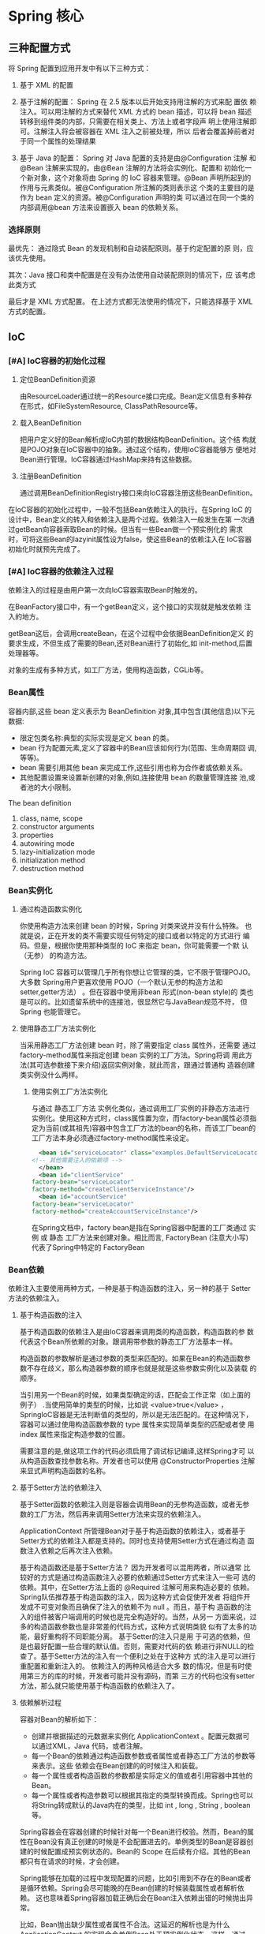 * Spring 核心 
** 三种配置方式
   将 Spring 配置到应用开发中有以下三种方式：

   1. 基于 XML 的配置

   2. 基于注解的配置： Spring 在 2.5 版本以后开始支持用注解的方式来配
      置依 赖注入。可以用注解的方式来替代 XML 方式的 bean 描述，可以将
      bean 描述转移到组件类的内部，只需要在相关类上、方法上或者字段声
      明上使用注解即可。注解注入将会被容器在 XML 注入之前被处理，所以
      后者会覆盖掉前者对于同一个属性的处理结果

   3. 基于 Java 的配置： Spring 对 Java 配置的支持是由@Configuration
      注解 和@Bean 注解来实现的。由@Bean 注解的方法将会实例化、配置和
      初始化一个新对象，这个对象将由 Spring 的 IoC 容器来管理。@Bean
      声明所起到的作用与元素类似。被@Configuration 所注解的类则表示这
      个类的主要目的是作为 bean 定义的资源。被@Configuration 声明的类
      可以通过在同一个类的内部调用@bean 方法来设置嵌入 bean 的依赖关系。

*** 选择原则
    最优先： 通过隐式 Bean 的发现机制和自动装配原则。基于约定配置的原
    则，应该优先使用。

    其次：Java 接口和类中配置是在没有办法使用自动装配原则的情况下，应
    该考虑此类方式

    最后才是 XML 方式配置。 在上述方式都无法使用的情况下，只能选择基于
    XML 方式的配置。

** IoC
*** [#A] IoC容器的初始化过程
    1. 定位BeanDefinition资源

       由ResourceLoader通过统一的Resource接口完成。Bean定义信息有多种存
       在形式，如FileSystemResource, ClassPathResource等。
      
    2. 载入BeanDefinition

       把用户定义好的Bean解析成IoC内部的数据结构BeanDefinition。这个结
       构就是POJO对象在IoC容器中的抽象。通过这个结构，使用IoC容器能够方
       便地对Bean进行管理。IoC容器通过HashMap来持有这些数据。
      
    3. 注册BeanDefinition

       通过调用BeanDefinitionRegistry接口来向IoC容器注册这些BeanDefinition。

      
    在IoC容器的初始化过程中，一般不包括Bean依赖注入的执行。在Spring IoC
    的设计中，Bean定义的转入和依赖注入是两个过程。依赖注入一般发生在第
    一次通过getBean向容器索取Bean的时候。但当有一些Bean做一个预实例化的
    需求时，可将这些Bean的lazyinit属性设为false，使这些Bean的依赖注入在
    IoC容器初始化时就预先完成了。
*** [#A] IoC容器的依赖注入过程
    依赖注入的过程是由用户第一次向IoC容器索取Bean时触发的。

    在BeanFactory接口中，有一个getBean定义，这个接口的实现就是触发依赖
    注入的地方。

    getBean这后，会调用createBean，在这个过程中会依据BeanDefinition定义
    的要求生成，不但生成了需要的Bean,还对Bean进行了初始化,如
    init-method,后置处理器等。

    对象的生成有多种方式，如工厂方法，使用构造函数，CGLib等。

*** Bean属性
    容器内部,这些 bean 定义表示为 BeanDefinition 对象,其中包含(其他信息)以下元数据:
    - 限定包类名称:典型的实际实现是定义 bean 的类。
    - bean 行为配置元素,定义了容器中的Bean应该如何行为(范围、生命周期回
      调,等等)。
    - bean 需要引用其他 bean 来完成工作,这些引用也称为合作者或依赖关系。
    - 其他配置设置来设置新创建的对象,例如,连接使用 bean 的数量管理连接
      池,或者池的大小限制。

    The bean definition
    1. class, name, scope
    2. constructor arguments
    3. properties
    4. autowiring mode
    5. lazy-initialization mode
    6. initialization method
    7. destruction method
*** Bean实例化
**** 通过构造函数实例化
     你使用构造方法来创建 bean 的时候，Spring 对类来说并没有什么特殊。
     也就是说，正在开发的类不需要实现任何特定的接口或者以特定的方式进行
     编码。但是，根据你使用那种类型的 IoC 来指定 bean，你可能需要一个默
     认（无参） 的构造方法。

     Spring IoC 容器可以管理几乎所有你想让它管理的类，它不限于管理POJO。
     大多数 Spring用户更喜欢使用 POJO（一个默认无参的构造方法和
     setter,getter方法） 。但在容器中使用非bean 形式(non-bean style)的
     类也是可以的。比如遗留系统中的连接池，很显然它与JavaBean规范不符，
     但 Spring 也能管理它。

**** 使用静态工厂方法实例化
     当采用静态工厂方法创建 bean 时，除了需要指定 class 属性外，还需要
     通过 factory-method属性来指定创建 bean 实例的工厂方法。Spring将调
     用此方法(其可选参数接下来介绍)返回实例对象，就此而言，跟通过普通构
     造器创建类实例没什么两样。

***** 使用实例工厂方法实例化
      与通过 静态工厂方法 实例化类似，通过调用工厂实例的非静态方法进行
      实例化。使用这种方式时，class属性置为空，而factory-bean属性必须指
      定为当前(或其祖先)容器中包含工厂方法的bean的名称，而该工厂bean的
      工厂方法本身必须通过factory-method属性来设定。
      #+begin_src xml
      <bean id="serviceLocator" class="examples.DefaultServiceLocator">
	<!-- 其他需要注入的依赖项 -->
      </bean>
      <bean id="clientService"
	factory-bean="serviceLocator"
	factory-method="createClientServiceInstance"/>
      <bean id="accountService"
	factory-bean="serviceLocator"
	factory-method="createAccountServiceInstance"/>
      #+end_src

      在Spring文档中，factory bean是指在Spring容器中配置的工厂类通过 实
      例 或 静态 工厂方法来创建对象。相比而言, FactoryBean (注意大小写)
      代表了Spring中特定的 FactoryBean
     
*** Bean依赖
    依赖注入主要使用两种方式，一种是基于构造函数的注入，另一种的基于
    Setter方法的依赖注入。
   
**** 基于构造函数的注入
     基于构造函数的依赖注入是由IoC容器来调用类的构造函数，构造函数的参
     数代表这个Bean所依赖的对象。跟调用带参数的静态工厂方法基本一样。

     构造函数的参数解析是通过参数的类型来匹配的。如果在Bean的构造函数参
     数不存在歧义，那么构造器参数的顺序也就是就是这些参数实例化以及装载
     的顺序。

     当引用另一个Bean的时候，如果类型确定的话，匹配会工作正常（如上面的
     例子） .当使用简单的类型的时候，比如说 <value>true</value> ，
     SpringIoC容器是无法判断值的类型的，所以是无法匹配的。在这种情况下，
     容器可以通过使用构造函数参数的 type 属性来实现简单类型的匹配或者使
     用 index 属性来指定构造参数的位置。

     需要注意的是,做这项工作的代码必须启用了调试标记编译,这样Spring才可
     以从构造函数查找参数名称。开发者也可以使用 @ConstructorProperties
     注解来显式声明构造函数的名称。

**** 基于Setter方法的依赖注入
     基于Setter函数的依赖注入则是容器会调用Bean的无参构造函数，或者无参
     数的工厂方法，然后再来调用Setter方法来实现的依赖注入。

     ApplicationContext 所管理Bean对于基于构造函数的依赖注入，或者基于
     Setter方式的依赖注入都是支持的。同时也支持使用Setter方式在通过构造
     函数注入依赖之后再次注入依赖。

     基于构造函数还是基于Setter方法？ 因为开发者可以混用两者，所以通常
     比较好的方式是通过构造函数注入必要的依赖通过Setter方式来注入一些可
     选的依赖。其中，在Setter方法上面的 @Required 注解可用来构造必要的
     依赖。 Spring队伍推荐基于构造函数的注入，因为这种方式会促使开发者
     将组件开发成不可变对象而且确保了注入的依赖不为 null 。而且，基于构
     造函数的注入的组件被客户端调用的时候也是完全构造好的。当然，从另一
     方面来说，过多的构造函数参数也是非常差的代码方式，这种方式说明类貌
     似有了太多的功能，最好重构将不同职能分离。 基于Setter的注入只是用
     于可选的依赖，但是也最好配置一些合理的默认值。否则，需要对代码的依
     赖进行非NULL的检查了。基于Setter方法的注入有一个便利之处在于这种方
     式的注入是可以进行重配置和重新注入的。 依赖注入的两种风格适合大多
     数的情况，但是有时使用第三方的库的时候，开发者可能并没有源码，而第
     三方的代码也没有setter方法，那么就只能使用基于构造函数的依赖注入了。

**** 依赖解析过程
     容器对Bean的解析如下：
     - 创建并根据描述的元数据来实例化 ApplicationContext 。配置元数据可
       以通过XML，Java 代码，或者注解。
     - 每一个Bean的依赖通过构造函数参数或者属性或者静态工厂方法的参数等
       来表示。这些 依赖会在Bean创建的的时候注入和装载。
     - 每一个属性或者构造函数的参数都是实际定义的值或者引用容器中其他的Bean。
     - 每一个属性或者构造参数可以根据其指定的类型转换而成。Spring也可以
       将String转成默认的Java内在的类型，比如 int , long , String ,
       boolean 等。

     Spring容器会在容器创建的时候针对每一个Bean进行校验。然而，Bean的属
     性在Bean没有真正创建的时候是不会配置进去的。单例类型的Bean是容器创
     建的时候配置成预实例状态的。Bean的 Scope 在后续有介绍。其他的Bean
     都只有在请求的时候，才会创建。

     Spring能够在加载的过程中发现配置的问题，比如引用到不存在的Bean或者
     是循环依赖。Spring会尽可能晚的在Bean创建的时候装载属性或者解析依赖。
     这也意味着Spring容器加载正确后会在Bean注入依赖出错的时候抛出异常。

     比如，Bean抛出缺少属性或者属性不合法。这延迟的解析也是为什么
     ApplicationContext 的实现会令单例Bean处于预实例化状态。这样，通过
     ApplicationContext 的创建，可以在真正使用Bean之前消耗一些内存代价
     发现配置的问题。

     开发者也可以覆盖默认的行为让单例Bean延迟加载，而不是处于预实例化状
     态。 如果不存在循环依赖的话，Bean所引用的依赖会优先完全构造依赖的。
     举例来说，如果Bean A依赖于Bean B，那么Spring IoC容器会先配置Bean B，
     然后调用Bean A的Setter方法来构造Bean A。换言之，Bean先会实例化，然
     后注入依赖，然后才是相关的生命周期方法的调用。

**** 内部Bean
     内部Bean的定义是不需要指定id或者名字的。如果指定了，容器也不会用之
     作为分别Bean的区分标识。容器同时也会无视内部Bean的 scope 标签：内
     部Bean 总是 匿名的，而且 总是 随着外部的Bean同时创建的。开发者是无
     法将内部的Bean注入到外部Bean以外的其他Bean的。
    
**** Collections
     在 <list/> , <set/> , <map/> 和 <props/> 元素中，开发者可以配置
     Java集合类型 List , Set , Map 以及 Properties 的属性和参数。

     集合合并 Spring的容器也支持来合并集合。开发者是不能够合并不同类型
 的集合的（比如 Map 和 List 合并） ，如果开发者这么做，会抛出异常。

**** Null and empty string values
     Spring将会将属性的空参数，直接当成空字符串来处理。

**** depends-on
     如果一个Bean是另一个Bean的依赖的话，通常来说这个Bean也就是另一个
     Bean的属性之一。多数情况下，开发者可以在配置XML元数据的时候使用
     <ref/> 标签。然而，有时Bean之间的依赖关系不是直接关联的。

**** Lazy-initialized beans
     默认情况下， ApplicationContext 会在实例化的过程中创建和配置所有的
     单例Bean。总的来说，这个预初始化是很不错的。因为这样能及时发现环境
     上的一些配置错误，而不是系统运行了很久之后才发现。

**** Autowiring collaborators
     Spring容器可以根据Bean之间的依赖关系自动装配。开发者可以令Spring通
     过 ApplicationContext 来来自动解析这些关联。自动的装载有很多的优点：
     1. 自动装载能够明显的减少指定的属性或者是构造参数。
     2. 自动装载可以扩展开发者的对象。比如说，如果开发者需要加一个依赖，
	依赖就能够不需要开发者特别关心更改配置就能够自动满足。这样，自
	动装载在开发过程中是极度高效的，不用明确的选择装载的依赖会使系
	统更加的稳定。

     自动装载有如下四种方式，开发者可以指定每个Bean的装载方式，这样Bean
     就知道如何加载自己的依赖。
     1. no(默认): 不装载。Bean的引用必须通过 ref 元素来指定。对于比较大
	项目的部署，不建议修改默认的配置，因为特指会加剧控制。在某种程
	度上来说，默认的形式也说明了系统的结构。
     2. byName: 通过名字来装配。Spring会查找所有的Bean直到名字和属性相
	同的一个Bean来进行装载。比如说，如果Bean配置为根据名字来自动装
	配，它包含了一个属性名字为 master (也就是包含一个 setMaster(..)
	方法)，Spring就会查找名字为 master 的Bean，然后用之装载。
     3. byType: 如果需要自动装配的属性的类型在容器之中存在的话，就会自
	动装配。如果容器之中存在不止一个类型匹配的话，就会抛出一个重大
	的异常，说明开发者最好不要使用byType来自动装配那个Bean。如果没
	有匹配的Bean存在的话，不会抛出异常，只是属性不会配置。
     4. 构造函数: 类似于byType的注入，但是应用的构造函数的参数。如果没
	有一个Bean的类型和构造函数参数的类型一致，那么仍然会抛出一个重
	大的异常。

     通过 byType 或者 构造函数 的自动装配方式，开发者可以装载数组和强类
     型集合。在如此的例子之中，所有容器之中的匹配指定类型的Bean会自动装
     配到Bean上来完成依赖注入。
    
**** Limitations and disadvantages of autowiring
     自动装载如果在整个的项目的开发过程中使用，会工作的很好。但是如果不
     是全局使用，而只是用之来自动装配几个Bean的话，会很容易迷惑开发者。
    
     下面是一些自动装配的劣势和限制：
     - 精确的 property 以及 constructor-arg 参数配置，会覆盖掉自动装配
       的配置。开发不能够自动装配所谓的简单属性，比如 Primitive 类型或
       者字符串。
     - 自动装配并有精确装配准确。尽管如上面的表所描述，Spring会尽量小心
       来避免不必要的错误装配，但是Spring管理的对象关系仍然不如文档描述
       的那么精确。
     - 装配的信息对开发者可见性不好，因为这一切都由Spring容器管理。
     - 容器中的可能会存在很多的Bean匹配Setter方法或者构造参数。比如说数
       组，集合或者Map等。然而依赖却希望仅仅一个匹配的值，含糊的信息是
       无法解析的。如果没有独一无二的Bean，那么就会抛出异常。

**** Excluding a bean from autowiring
     在每个Bean的基础之上，开发者可以阻止Bean来自动装配。

**** 方法注入
     在大多数的应用场景下，大多数的Bean都是单例的。当这个单例的Bean需要
     和另一个单例的或者非单例的Bean联合使用的时候，开发者只需要配置依赖
     的Bean为这个Bean的属性即可。但是有时会因为不同的Bean生命周期的不同
     而产生问题。假设单例的Bean A在每个方法调用中使用了非单例的Bean B。
     容器只会创建Bean A一次，而只有一个机会来配置属性。那么容器就无法给
     Bean A每次都提供一个新的Bean B的实例。

     Spring提 供了一个稍微高级的点特性方法注入的方式，可以用来处理这种
     问题。

**** Lookup method inject
     查找方法注入就是容器一种覆盖容器管理Bean的方法，来返回查找的另一个
     容器中的Bean的能力。查找方法通常就包含前面场景提到的Bean。Spring框
     架通过使用CGLIB库生成的字节码来动态生成子类来覆盖父类的方法实现方
     法注入。
     - 为了让这个动态的子类方案正常，那么Spring容器所需要继承的这个Bean
       不能 是 final 的，而覆盖的方法也不能是 final 的。
     - 针对这个类的单元测试因为存在抽象方法，所以必须实现子类来测试
     - 组件扫描的所需的具体方法也需要具体类。
     - 一个关键的限制在于查找方法与工厂方法是不能协同工作的，尤其是不能
       和配置类 之中的 @Bean 的方法，因为容器不在负责创建实例，而是创建
       一个运行时的子类。
     - 最后，被注入的到方法的对象不能被序列化。

     如果方法为抽象，那么动态生成的子类会实现这个方法。否则，动态生成的
     子类会覆盖类中的定义的原方法。

**** Arbitrary method replacement
     从前面的描述中，我们知道查找方法是有能力来覆盖任何由容器管理的Bean
     的方法的。开发者最好跳过这一部分，除非一定需要使用这个功能。

     通过配置基于XML的配置元数据，开发者可以使用 replaced-method 元素来
     替换一个存在的方法的实现。
    
*** Bean作用域
    Spring框架支持5种作用域，有三种作用域是当开发者使用基于web的
    ApplicationContext 的时候才生效的。

    1. 单例：（默认） 每一个Spring IoC容器都拥有唯一的一个实例对象
      
       当开发者定义一个Bean的作用域为单例时，Spring IoC容器只会根据Bean
       定义来创建该Bean的唯一实例。这些唯一的实例会缓存到容器中，后续针
       对单例Bean的请求和引用，都会从这个缓存中拿到这个唯一的实例。

       Spring的单例作用域，是基于每个容器，每个Bean只有一个实例。

    2. 原型：一个Bean定义可以创建任意多个实例对象。

       每次请求Bean实例的时候，返回的都是新实例的Bean对象。

       基于线程安全性的考虑，如果使用有状态的Bean对象用原型作用域，而无
       状态的 Bean对象用单例作用域。

       与其他的作用域相比，Spring是不会完全管理原型Bean的生命周期的：
       Spring容器只会初始化，配置以及装载这些Bean，传递给Client。但是之
       后就不会再去管原型Bean之后的动作了。 也就是说，初始化生命周期回
       调方法在所有作用域的Bean是都会调用的，但是销毁生命周期回调方法在
       原型Bean是不会调用的。所以，客户端代码必须注意清理原型Bean以及释
       放原型Bean所持有的一些资源。 可以通过使用自定义的 bean
       post-processor 来让Spring释放掉原型Bean所持有的资源。

       在某些方面来说，Spring容器的角色就是取代了Java的 new 操作符，所
       有的生命周期的控制需要由客户端来处理。

    3. 请求：一个HTTP请求会产生一个Bean对象，也就是说，每一个HTTP请求都
       有自己的Bean实例。只在基于web的Spring ApplicationContext 中可用。

    4. 会话：限定一个Bean的作用域为HTTP session 的生命周期。同样，只有
       基于web的Spring ApplicationContext 才能使用

    5. 全局会话：限定一个Bean的作用域为全局HTTP Session 的生命周期。通
       常用于门户网站场景，同样，只有基于web的Spring ApplicationContext
       可用。

    6. 应用：限定一个Bean的作用域为 ServletContext 的生命周期。同样，只
       有基于web的Spring ApplicationContext 可用。

       在一些程度上来说和Spring的单例作用域是极为相似的，但是也有如下不
       同之处：
       1. application 作用域是每个 ServletContext 中包含一个，而不是每
          个Spring ApplicationContext 之中包含一个（某些应用中可能包含
          不止一个 ApplicationContext ） 。
       2. application 作用域仅仅作为 ServletContext 的属性可见，单例
          Bean是 ApplicationContext 可见
*** Bean生命周期回调
    发者通过实现Spring的 InitializeingBean 和 DisposableBean 接口，就可
    以让容器来管理Bean的生命周期。容器会在调用 afterPropertiesSet() 之
    后和 destroy() 之前会允许Bean在初始化和销毁Bean的时候执行一些操作。

    @PostConstruct 和 @PreDestroy 注解就是现代Spring应用生命周期回调的
    最佳实践。使用这些注解意味着Bean不会再耦合在Spring特定的接口上。也
    可以考虑使用 initmethod 和 destroy-method的 定义来解耦Spring接口。

    内部来说，Spring框架使用 BeanPostProcessor 的实现来处理接口的回调，
    BeanPostProcessor 能够找到并调用合适的方法。如果开发者需要定制一些
    Spring并不直接提供的生命周期行为，开发者可以考虑自行实现一个
    BeanPostProcessor 。

    除了初始化和销毁回调，Spring管理的对象也实现了 Lifecycle 接口来让管
    理的对象在容器的生命周期内启动和关闭。

    Spring容器会做出如下保证，Bean会在装载了所有的依赖以后，立刻就开始
    执行初始化回调。这样的话，初始化回调只会在直接的Bean引用装载好后调
    用，而AOP拦截器还没有应用到Bean上。首先目标Bean会完全初始化好，然后，
    AOP代理以及其拦截链才能应用。如果目标Bean以及代理是分开定义的，那么
    开发者的代码甚至可以跳过AOP而直接和引用的Bean交互。因此，在初始化方
    法中应用拦截器会前后矛盾，因为这样做耦合了目标Bean的生命周期和代理/
    拦截器，还会因为同Bean直接交互而产生奇怪的现象。

    在Spring 2.5之后，开发者有三种选择来控制Bean的生命周期行为：
    - InitializingBean 和 DisposableBean 回调接口
    - 自定义的 init() 以及 destroy 方法
    - 使用 @PostConstruct 以及 @PreDestroy 注解
     
    如果Bean配置了多个生命周期机制，而且每个机制配置了不同的方法名字，
    那么每个配置的方法会按照后面描述的顺序来执行。然而，如果配置了相同
    的名字，比如说初始化回调为 init() ，在不止一个生命周期机制配置为这
    个方法的情况下，这个方法只会执行一次。

    如果一个Bean配置了多个生命周期机制，并且含有不同的方法名，执行的顺
    序如下：
    - 包含 @PostConstruct 注解的方法
    - 在 InitializingBean 接口中的 afterPropertiesSet() 方法
    - 自定义的 init() 方法

    销毁方法的执行顺序和初始化的执行顺序相同：
    - 包含 @PreDestroy 注解的方法
    - 在 DisposableBean 接口中的 destroy() 方法
    - 自定义的 destroy() 方法
**** Startup and shutdown callbacks
*** Classpath scanning and managed components
**** @Component and further stereotype annotations
     在 Spring 2.0 版之后， @Repository 注解是任意满足它的角色或典型库
     （比如熟知的数据访问对象，DAO） 的类的标记。这个标记的有多种用途，
     其中之一就是在 Section 19.2.2, “Exception translation” 中描述的
     异常自动转化。

     Spring 2.5 引入了更多的典型注解 ： @Component ， @Service 和
     @Controller 。 @Component是对受 Spring 管理组件的通用注解。
     @Repository ， @Service 和 @Controller是 @Component 的特殊用途，比
     如，分别对应了持久层，服务层和表现层。因此，你可以使用 @Component
     注解你的组件类，但是如果使用 @Repository ， @Service 或
     @Controller 注解来替代的话，那么你的类更合适由工具来处理或与切面进
     行关联。比如，这些老套的注解使得理想化的目标称为切入点。而且
     @Repository ， @Service 和 @Controller 也可以在将来Spring
     Framework 的发布中携带更多的语义。因此，如果对于服务层，你在
     @Component或 @Service 中间选择的话，那么 @Service 无疑是更好的选择。
     相似地，正如上面提到的，在持久层中， @Repository 已经支持作为自动
     异常转化的标记。
**** Meta-annotations
     Spring提供了很多元注解。元注解简单的说就是能被应用到另一个注解上的
     注解。
    
     元注解也可以被组合使用用于创建组合注解。例如Spring MVC的
     @RestController 注解就是 @Controller 和 @ResponseBody 。

     另外，组合注解可能从元注解中任意重新声明属性来允许用户自定义。这个
     会特别有用当你只想暴露一个源注解的子集。

**** Automatically detecting classes and registering bean definitions
     Spring可以自动检测固有的类并在 ApplicationContext 中注册 对应的
     BeanDefinition 。

     要自动检测这些类并注册对应的 bean，你需要添加 @ComponentScan 到你
     的 @Configuration 类上，其中的 base-package 元素是这两个类的公共父
     类包。（你可以任意选择使用逗号/分号/空格分隔的列表来将每个类引入到
     父包。）

     此外，当你使用 component-scan 时，
     AutowiredAnnotationBeanPostProcessor 和
     CommonAnnotationBeanPostProcessor 二者是隐式包含着的。这就意味着两
     个组件被自动检测之后就装配在一起了-而不需要在 XML 中提供其它任何
     bean 的配置元数据。

     你 可 以 将 annotation-config 属 性 置 为 false 来 关闭
     AutowiredAnnotationBeanPostProcessor 和
     CommonAnnotationBeanPostProcessor 注册。

**** Using filters to customize scanning
     默认情况下，使用 @Component ， @Repository ， @Service ，
     @Controller 注解或使用了进行自定义的 @Component 注解的类本身仅仅检
     测候选组件。你可以修改并扩展这种行为，仅仅应用自定义的过滤器就可以
     了。在 @ComponentScan 注解中添加 include-filter 或 excludefilter
     参数就可以了（或者作为component-scan元素的include-filter 或
     exclude-filter 子元素） 。每个过滤器元素需要 type 和 expression 属
     性。下面的表格描述了过滤选项。

**** Defining bean metadata within components
     Spring 组件可以为容器提供 bean 定义的元数据。你可以在
     @Configuration 注解的类中使用 @Bean 注解来达成这一目的。

     同时，它也提供了 bean 的定义并且由工厂方法来指向 publicInstance()
     方法。 @Bean 注解定义了工厂 方法和其它bean 定义的属性，比如通过
     @Qualifier 注解表示的限定符。其它方法级的注解可以使用的是 @Scope
     ， @Lazy 和自定义限定符注解。

     对于 @Value 注解，当解析表达式文本时，表达式解析器会预先配置来查看
     bean 的名称。Spring组件中的 @Bean 方法会被不同方式处理，而不会像
     Spring的 @Configuration 类中的同仁那样。不同的是 @Component 类没有
     使用 CGLIB 来加强并拦截字段和方法的调用。CGLIB代理是调用
     @Configuration 类中的 @Bean 方法或字段来创建 bean 元数据引用协作对
     象的手段。方法没有使用通常的 Java 语义来调用。相比之下，调用普通的
     @Component 类中的 @Bean 方法或字段有标准的 Java 语义，没有特殊的
     CGLIB处理或其他的限制应用。

     你可能声明 @Bean 为 static ，允许包含它们的配置类没有创建为实例时
     进行调用。这使得定义后置处理器特别有意义，例如，
     BeanFactoryPostProcessor 或BeanPostProcessor ，由于这样的bean将在
     容器生命周期早期初始化，因此应该避免在该点触发配置的其他部分。

     注意，调用静态的 @Bean 方法将不会被容器拦截，即使是在
     @Configuration 类里（看上面） 。这是由于技术上的局限性：CGLIB 的子
     类仅仅可以重载非静态的方法。因此，直接调用另一个 @Bean 方法将会有
     标准的Java语义，从而直接从工厂方法返回一个独立的实例。

     在spring容器中， @Bean 方法的Java语言可视性并没有直接对bean的定义
     产生影响。你可以自由地声明你自己的工厂方法填充到非 @Configuration
     类中，也可以是静态方法。当然，在 @Configuration 类中合格的 @Bean
     方法应该是可重写的，也就是说，你不应该声明为 private 或 final 类型。
     最后， @Bean 也可以用在给定组件或配置类的基类上，以及Java 8的默认
     方法声明的被组件或配置类实现的接口。这使得更灵活地组成复杂的配置结
     构，甚至在Spring 4.2，多重继承可以通过java 8的默认方法实现。

**** Naming autodetected components
**** Providing a scope for autodetected comp
     @Scope("prototype")
**** Providing qualifier metadata with annotations
     @Qualifier
*** Using JSR 330 Standard Annotations
    从 Spring 3.0 开始，Spring 提供了对 JSR-330 标准注解（依赖注入）
    的支持。这些注解可以和 Spring 注解以相同方式被扫描到。
**** Dependency Injection with @Inject and @Named
     取代 @Autowired。
**** @Named: a standard equivalent to the @Component annotation
     取代 @Component。
**** Limitations of the standard approach
*** Java-based container configuration
**** Basic concepts: @Bean and @Configuration
     Spring 中新的 Java 配置支持的核心就是 @Configuration 注解的类和
     @Bean 注解的方法。@Bean 注解用来指定一个方法实例，配置和初始化一个
     新对象交给Spring IOC容器管理。对于那些熟悉Spring <beans> XML配置的
     人来说， @Bean 注解和 <bean> 元素扮演相同的角色。你可以使用在
     @Component 类中使用 @Bean 注解方法，但更常用的，是在
     @Configuration 类中使用。

     @Configuration 注解的类表示它的主要目的是作为bean定义的来源。另外，
     @Configuration 类允许内部bean依赖通过简单地调用同一类内的其他
     @Bean 方法进行定义。
**** Using the @Bean annotation
     @Bean 是一个方法级的注解，与XML的 <bean/> 元素功能相同。该注解支持
     一些 <bean/> 上的属性，如: init-method , destroy-method ,
     autowiring 和 name 。 你可以在 @Configuration 或 @Component 类里使
     用 @Bean 注解。

**** Using the @Configuration annotation
     @Configuration 是一个类级别的注解，用于表明此对象是一个bean定义的
     资源。 @Configuration 类通过public的 @Bean 注解的方法来声明beans。
     调用 @Configuration 类的 @Bean 方法也可以被用于定义inter-bean依赖。

**** Composing Java-based configurations
     使用 @Import 注解。@Import 注解允许从其它配置类中加载 @Bean 的配置。
*** 环境抽象 
    Environment是一个集成到容器之中的特殊抽象，它针对应用的环境建立了两
    个关键的概念：profile和properties.

    profile是命名好的，其中包含了多个Bean的定义的一个逻辑集合，只有当指
    定的profile被激活的时候，其中的Bean才会激活。无论是通过XML定义的还
    是通过注解解析的Bean都可以配置到profile之中。而Environment对象的角
    色就是跟profile相关联，然后决定来激活哪一个profile，还有哪一个
    profile为默认的profile。

    properties在几乎所有的应用当中都有着重要的作用，当然也可能存在多个
    数据源：property文件，JVM系统property，系统环境变量，JNDI，servlet
    上下文参数，ad-hoc属性对象，Map等。Environment对象和property相关联，
    然后来给开发者一个方便的服务接口来配置这些数据源，并正确解析。

    在容器之中，Bean定义profile是一种允许不同环境注册不同bean的机制。环
    境的概念就意味着不同的Bean对应不同的开发者，而且这个特性在以下场景
    使用十分便利：
    1. 解决一些内存中的数据源的问题，可以在不同环境访问不同的数据源，开发环境，QA测试环境，生产环境等。
    2. 仅仅在开发环境来使用一些监视服务
    3. 在不同的环境，使用不同的bean实现

**** 定义
     @Profile:可用于类，方法，元注解
     XML: <beans profile="dev"></beans>

**** 激活
     1. Environment API: new
	AnnotationConfigApplicationContext().getEnvironment().setActiveProfiles("dev");
     2. application.properties: spring.profile.active

     可在同一时间激活多个Profile。

**** @PropertySource注解
     @PropertySource注解提供了一种方便的机制来将PropertySource增加到
     Spring的Environment之中。 给定一个文件app.properties包含了
     key-value对testbean.name=myTestBean。
     #+begin_src java
     @Configuration
     @PropertySource("classpath:/com/myco/app.properties")
     public class AppConfig {
       @Autowired
       Environment env;

       @Bean
       public TestBean testBean() {
         TestBean testBean = new TestBean();
         testBean.setName(env.getProperty("testbean.name"));
         return testBean;
       }
     }
     #+end_src
** AOP
   实现 AOP 的技术，主要分为两大类：

   1. 采用动态代理技术，利用截取消息的方式，对该消息进行装饰，以取代原
      有对象行为的执行；
      
   2. 是采用静态织入的方式，引入特定的语法创建“方面”，从而使得编译器
      可以在编译期间织入有关“方面”的代码。

      Spring AOP 的实现原理其实很简单：AOP 框架负责动态地生成 AOP 代理类，
      这个代理类的方法则由 Advice 和回调目标对象的方法所组成,并将该对象可
      作为目标对象使用。AOP 代理包含了目标对象的全部方法，但 AOP 代理中的
      方法与目标对象的方法存在差异，AOP 方法在特定切入点添加了增强处理，
      并回调了目标对象的方法。

      Spring AOP 使用动态代理技术在运行期织入增强代码。使用两种代理机制：
      1. 基于 JDK 的动态代理（JDK 本身只提供接口的代理）；
      2. 基于 CGlib 的动态代理。

      JDK 的动态代理主要涉及 java.lang.reflect 包中的两个类：Proxy 和
      InvocationHandler。其中 InvocationHandler 只是一个接口，可以通过实
      现该接口定义横切逻辑，并通过反射机制调用目标类的代码，动态的将横切
      逻辑与业务逻辑织在一起。而 Proxy 利用 InvocationHandler 动态创建一
      个符合某一接口的实例，生成目标类的代理对象。 其代理对象必须是某个接
      口的实现,它是通过在运行期间创建一个接口的实现类来完成对目标对象的代
      理.只能实现接口的类生成代理,而不能针对类

      CGLib 采用底层的字节码技术，为一个类创建子类，并在子类中采用方法拦
      截的技术拦截所有父类的调用方法，并顺势织入横切逻辑.它运行期间生成的
      代理对象是目标类的扩展子类.所以无法通知 final 的方法,因为它们不能被
      覆写.是针对类实现代理,主要是为指定的类生成一个子类,覆盖其中方法.

      在 spring 中默认情况下使用 JDK 动态代理实现 AOP,如果
      proxy-target-class 设置为 true 或者使用了优化策略那么会使用 CGLIB
      来创建动态代理.Spring 　 AOP 在这两种方式的实现上基本一样．以 JDK
      代理为例，会使用 JdkDynamicAopProxy 来创建代理，在 invoke()方法首先
      需要织入到当前类的增强器封装到拦截器链中，然后递归的调用这些拦截器
      完成功能的织入．最终返回代理对象

* Spring 组件
** Spring MVC与Web环境
   Spring MVC是一个基于MVC架构的用来简化web应用程序开发的应用开发框架，
   它是Spring的一个模块,无需中间整合层来整合 ，它和Struts2一样都属于表
   现层的框架。在web模型中，MVC是一种很流行的框架，通过把Model，View，
   Controller分离，把较为复杂的web应用分成逻辑清晰的几部分，简化开发，
   减少出错，方便组内开发人员之间的配合。

*** Spring MVC 九大组件
    SpringMVC中的Servlet一共有三个层次，分别是HttpServletBean、
    FrameworkServlet和 DispatcherServlet。

    HttpServletBean直接继承自java的HttpServlet，其作用是将Servlet中配
    置的参数设置到相应的属性；FrameworkServlet初始化了
    WebApplicationContext，DispatcherServlet初始化了自身的9个组件。
    
    在学习9个组件之前，我们需要先了解Handler的概念，也就是处理器。它直
    接应对着MVC中的C也就是Controller层，它的具体表现形式有很多，可以是
    类，也可以是方法。在Controller层中@RequestMapping标注的所有方法都
    可以看成是一个Handler，只要可以实际处理请求就可以是Handler。

    1. HandlerMapping

       用来查找Handler的。在SpringMVC中会有很多请求，每个请求都需要一
       个Handler处理，具体接收到一个请求之后使用哪个Handler进行处理呢？
       这就是HandlerMapping需要做的事。

    2. HandlerAdapter
       
       从名字上看，它就是一个适配器。因为SpringMVC中的Handler可以是任
       意的形式，只要能处理请求就ok，但是Servlet需要的处理方法的结构却
       是固定的，都是以request和response为参数的方法。如何让固定的
       Servlet处理方法调用灵活的Handler来进行处理呢？这就是
       HandlerAdapter要做的事情。
    
       小结：Handler是用来干活的工具；HandlerMapping用于根据需要干的活
       找到相应的工具；HandlerAdapter是使用工具干活的人。

    3. HandlerExceptionResolver
       
       其它组件都是用来干活的。在干活的过程中难免会出现问题，出问题后
       怎么办呢？这就需要有一个专门的角色对异常情况进行处理，在
       SpringMVC中就是HandlerExceptionResolver。具体来说，此组件的作用
       是根据异常设置ModelAndView，之后再交给render方法进行渲染。

    4. ViewResolver
       
       ViewResolver用来将String类型的视图名和Locale解析为View类型的视
       图。View是用来渲染页面的，也就是将程序返回的参数填入模板里，生
       成html（也可能是其它类型）文件。这里就有两个关键问题：使用哪个
       模板？用什么技术（规则）填入参数？这其实是ViewResolver主要要做
       的工作，ViewResolver需要找到渲染所用的模板和所用的技术（也就是
       视图的类型）进行渲染，具体的渲染过程则交由不同的视图自己完成。

    5. RequestToViewNameTranslator
       
       ViewName是根据ViewName查找View，但有的Handler处理完后并没有设置
       View也没有设置ViewName，这时就需要从request获取ViewName了，如何
       从request中获取ViewName就是RequestToViewNameTranslator要做的事
       情了。RequestToViewNameTranslator在Spring MVC容器里只可以配置一
       个，所以所有request到ViewName的转换规则都要在一个Translator里面
       全部实现。

    6. LocaleResolver
       
       解析视图需要两个参数：一是视图名，另一个是Locale。视图名是处理
       器返回的，Locale是从哪里来的？这就是LocaleResolver要做的事情。
       LocaleResolver用于从request解析出Locale，Locale就是zh-cn之类，
       表示一个区域，有了这个就可以对不同区域的用户显示不同的结果。
       SpringMVC主要有两个地方用到了Locale：一是ViewResolver视图解析的
       时候；二是用到国际化资源或者主题的时候。

    7. ThemeResolver

       用于解析主题。SpringMVC中一个主题对应一个properties文件，里面存
       放着跟当前主题相关的所有资源、如图片、css样式等。SpringMVC的主
       题也支持国际化，同一个主题不同区域也可以显示不同的风格。
       SpringMVC中跟主题相关的类有 ThemeResolver、ThemeSource和Theme。
       主题是通过一系列资源来具体体现的，要得到一个主题的资源，首先要
       得到资源的名称，这是ThemeResolver的工作。然后通过主题名称找到对
       应的主题（可以理解为一个配置）文件，这是ThemeSource的工作。最后
       从主题中获取资源就可以了。

    8. MultipartResolver
       
       用于处理上传请求。处理方法是将普通的request包装成
       MultipartHttpServletRequest，后者可以直接调用getFile方法获取
       File，如果上传多个文件，还可以调用getFileMap得到FileName->File
       结构的Map。此组件中一共有三个方法，作用分别是判断是不是上传请求，
       将request包装成MultipartHttpServletRequest、处理完后清理上传过
       程中产生的临时资源。

    9. FlashMapManager

       用来管理FlashMap的，FlashMap主要用在redirect中传递参数。

*** SpringMVC的流程？
    1. 用户发送请求至前端控制器DispatcherServlet；
    2. DispatcherServlet收到请求后，调用HandlerMapping处理器映射器，请求获取Handle；
    3. 处理器映射器根据请求url找到具体的处理器，生成处理器对象及处理器拦截器(如果有则生成)一并返回给DispatcherServlet；
    4. DispatcherServlet通过HandlerAdapter处理器适配器调用处理器；
    5. 执行处理器(Handler，也叫后端控制器)；
    6. Handler执行完成返回ModelAndView；
    7. HandlerAdapter将Handler执行结果ModelAndView返回给DispatcherServlet；
    8. DispatcherServlet将ModelAndView传给ViewResolver视图解析器进行解析；
    9. ViewResolver解析后返回具体View；
    10. DispatcherServlet对View进行渲染视图即将模型数据填充至视图中
    11. DispatcherServlet响应用户。

*** Springmvc的优点:
    1. 它是基于组件技术的。全部的应用对象,无论控制器和视图,还是业务对
       象之类的都是java组件.并且和Spring提供的其他基础结构紧密集成.
    2. 不依赖于Servlet API(目标虽是如此,但是在实现的时候确实是依赖于Servlet的)
    3. 可以任意使用各种视图技术,而不仅仅局限于JSP
    4. 支持各种请求资源的映射策略
    5. 它应是易于扩展的

*** springMVC和struts2的区别有哪些?

    1. springmvc的入口是一个servlet即前端控制器（DispatchServlet），而
       struts2入口是一个filter过虑器（StrutsPrepareAndExecuteFilter）。
    2. springmvc是基于方法开发(一个url对应一个方法)，请求参数传递到方
       法的形参，可以设计为单例或多例(建议单例)，struts2是基于类开发，
       传递参数是通过类的属性，只能设计为多例。
    3. Struts采用值栈存储请求和响应的数据，通过OGNL存取数据，springmvc
       通过参数解析器是将request请求内容解析，并给方法形参赋值，将数据
       和视图封装成ModelAndView对象，最后又将ModelAndView中的模型数据
       通过reques域传输到页面。Jsp视图解析器默认使用jstl。

*** SpringMVC怎么样设定重定向和转发的？
    1. 在返回值前面加"forward:"就可以让结果转发,譬如
       "forward:user.do?name=method4"
    2. 在返回值前面加"redirect:"就可以让返回值重定向,譬如
       "redirect:http://www.baidu.com"

*** SpringMvc怎么和AJAX相互调用的？
    通过Jackson框架就可以把Java里面的对象直接转化成Js可以识别的Json对
    象。具体步骤如下 ：
    1. 加入Jackson.jar
    2. 在配置文件中配置json的映射
    3. 在接受Ajax方法里面可以直接返回Object,List等,但方法前面要加上
       @ResponseBody注解。

*** SpringMvc里面拦截器是怎么写的？
    有两种写法,一种是实现HandlerInterceptor接口,另外一种是继承适配器类,，
    接着在接口方法当中，实现处理逻辑；然后在SpringMvc的配置文件中配置
    拦截器即可。
    
*** Spring MVC的异常处理？
    可以将异常抛给Spring框架，由Spring框架来处理；我们只需要配置简单的
    异常处理器，在异常处理器中添视图页面即可。

*** SpringMvc的核心入口类是什么,Struts1,Struts2的分别是什么？
    SpringMvc的是DispatchServlet,Struts1的是ActionServlet,Struts2的是
    StrutsPrepareAndExecuteFilter。

*** SpringMvc的控制器是不是单例模式,如果是,有什么问题,怎么解决？
    是单例模式,所以在多线程访问的时候有线程安全问题,不要用同步,会影响
    性能的,解决方案是在控制器里面不能写字段。

*** SpingMvc中的控制器的注解一般用那个,有没有别的注解可以替代？
    一般用@Conntroller注解,表示是表现层,不能用用别的注解代替。

*** @RequestMapping注解用在类上面有什么作用？
    是一个用来处理请求地址映射的注解，可用于类或方法上。用于类上，表示
    类中的所有响应请求的方法都是以该地址作为父路径。

*** 怎么样把某个请求映射到特定的方法上面？
    直接在方法上面加上注解@RequestMapping,并且在这个注解里面写上要拦截
    的路径。

*** 如果在拦截请求中,我想拦截get方式提交的方法,怎么配置？
    可以在@RequestMapping注解里面加上method=RequestMethod.GET。

*** 怎么样在方法里面得到Request,或者Session？
    直接在方法的形参中声明request,SpringMvc就自动把request对象传入。

*** 如果想在拦截的方法里面得到从前台传入的参数,怎么得到？
    直接在形参里面声明这个参数就可以,但必须名字和传过来的参数一样。

*** 如果前台有很多个参数传入,并且这些参数都是一个对象的,那么怎么样快速得到这个对象？
    直接在方法中声明这个对象,SpringMvc就自动会把属性赋值到这个对象里面。

*** pringMvc中函数的返回值是什么？
    返回值可以有很多类型,有String, ModelAndView，但一般用String比较好。

*** 如果想在拦截的方法里面得到从前台传入的参数，怎么得到？
    直接在形参里面声明这个参数就可以,但必须名字和传过来的参数一样。

*** SpringMvc中有个类把视图和数据都合并的一起的,叫什么？
    ModelAndView。

*** 怎么样把ModelMap里面的数据放入Session里面？
    可以在类上面加上@SessionAttributes注解,里面包含的字符串就是要放入
    session里面的key。

*** 当一个方法向AJAX返回特殊对象,譬如Object,List等,需要做什么处理？
    要加上@ResponseBody注解。

*** 参考
    - https://blog.csdn.net/hu_zhiting/article/details/73648939
    - https://blog.csdn.net/a745233700/article/details/80963758

** Spring 数据库操作
** Spring 事务处理
   Spring支持编程式事务处理、声明式事务处理方式。

   Spring通过AOP的方式，将通用的事务处理的过程抽象出来，并通过AOP的方
   式进行封装，然后以声明式的使用方式交付给客户使用，实现了事务处理的
   过程和业务代码分离出来。

   Spring为常用的数据源提供了一系列的TransactionManager，解耦了应用与
   具体数据源之间的绑定。
*** 声明式事务处理的实现可分为以下几个部分
    1. 读取和处理在IoC容器中配置的事务处理属性，并转化为Spring事务处理
       需要的内部数据结构。
    2. 统一和事务处理过程。
    3. 底层的事务处理实现。

*** 编程式使用
    在编程式使用事务处理的过程中，利用DefaultTransactionDefinition对象
    来持有事务处理属性。同时在创建事务的过程中得到一个
    TransactionStatus对象，然后直接通过transactionManager的commit()和
    rollback()方法来完成事务处理。
    1. 事务的创建
    2. 事务的挂起
    3. 事务的提交
    4. 事务的回滚

*** 事务处理器的设计与实现
    Spring事务处理的主要过程分两个部分，通用的事务处理框架是在
    AbstractPlatformManager中完成，而Spring的事务接口与数据源实现的接
    口，多半是由具体的事务管理器来完成。

   
   
    Spring并不直接管理事务，而是提供了多种事务管理器，他们将事务管理的
    职责委托给Hibernate或者JTA等持久化机制所提供的相关平台框架的事务来
    实现。
*** 事务几种实现方式
    1. 编程式事务管理对基于 POJO 的应用来说是唯一选择。我们需要在代码
       中调用beginTransaction()、commit()、rollback()等事务管理相关的
       方法，这就是编程式事务管理。
    2. 基于 TransactionProxyFactoryBean的声明式事务管理
    3. 基于 @Transactional 的声明式事务管理
    4. 基于Aspectj AOP配置事务

*** 基本事务属性的定义
    事务属性可以理解成事务的一些基本配置，描述了事务策略如何应用到方法上。事务属性包含了5个方面:
    1. 传播行为
       
       当事务方法被另一个事务方法调用时，必须指定事务应该如何传播。

    2. 隔离级别

    3. 只读
       
       事务的第三个特性是它是否为只读事务。如果事务只对后端的数据库进
       行该操作，数据库可以利用事务的只读特性来进行一些特定的优化。通
       过将事务设置为只读，你就可以给数据库一个机会，让它应用它认为合
       适的优化措施。

    4. 事务超时

       为了使应用程序很好地运行，事务不能运行太长的时间。因为事务可能
       涉及对后端数据库的锁定，所以长时间的事务会不必要的占用数据库资
       源。事务超时就是事务的一个定时器，在特定时间内事务如果没有执行
       完毕，那么就会自动回滚，而不是一直等待其结束。

    5. 回滚规则

       事务五边形的最后一个方面是一组规则，这些规则定义了哪些异常会导
       致事务回滚而哪些不会。默认情况下，事务只有遇到运行期异常时才会
       回滚，而在遇到检查型异常时不会回滚（这一行为与EJB的回滚行为是一
       致的）

       但是你可以声明事务在遇到特定的检查型异常时像遇到运行期异常那样
       回滚。同样，你还可以声明事务遇到特定的异常不回滚，即使这些异常
       是运行期异常。

*** 事务状态
    用PlatformTransactionManager接口的getTransaction()的方法得到的是
    TransactionStatus接口的一个实现。这个接口描述的是一些处理事务提供
    简单的控制事务执行和查询事务状态的方法，在回滚或提交的时候需要应用
    对应的事务状态。

*** 编程式事务
    Spring提供两种方式的编程式事务管理，分别是：使用
    TransactionTemplate和直接使用PlatformTransactionManager。

*** 声明式事务
    根据代理机制的不同，总结了五种Spring事务的配置方式，配置文件如下：
    1. 每个Bean都有一个代理
    2. 所有Bean共享一个代理基类
    3. 使用拦截器
    
*** JDBC事务
    JDBC对事务的支持体现在三个方面：
    1. 自动提交模式(Auto-commit mode)
       
       Connection提供了一个auto-commit的属性来指定事务何时结束。

       1) 当auto-commit为true时，当每个独立SQL操作的执行完毕，事务立即
          自动提交，也就是说每个SQL操作都是一个事务。

          一个独立SQL操作什么时候算执行完毕，JDBC规范是这样规定的：

	  - 对数 据操作语言(DML，如insert,update,delete)和数据定义语言
            (如 create,drop)，语句一执行完就视为执行完毕。
         
	  - 对select语句，当与它关联的ResultSet对象关闭时，视为执行完毕。
	  - 对存储过程或其他返回多个结果的语句，当与它关联的所有
            ResultSet 对象全部关闭，所有update count(update,delete等语
            句操作影响的行数)和output parameter(存储过程的输出参数)都已
            经获取之后，视为执行完毕。

       2) 当auto-commit为false时，每个事务都必须显示调用commit方法进行
          提交，或者显示调用rollback方法进行回滚。auto-commit默认为true。

    2. JDBC提供了5种不同的事务隔离级别，在Connection中进行了定义。
       - TRANSACTION_NONE JDBC驱动不支持事务
       - TRANSACTION_READ_UNCOMMITTED 允许脏读、不可重复读和幻读。
       - TRANSACTION_READ_COMMITTED 禁止脏读，但允许不可重复读和幻读。
       - TRANSACTION_REPEATABLE_READ 禁止脏读和不可重复读，单运行幻读。
       - TRANSACTION_SERIALIZABLE 禁止脏读、不可重复读和幻读。

    3. 保存点(SavePoint)
       
       JDBC定义了SavePoint接口，提供在一个更细粒度的事务控制机制。当设
       置了一个保存点后，可以rollback到该保存点处的状态，而不是
       rollback整个事务。

       Connection接口的setSavepoint和releaseSavepoint方法可以设置和释
       放保存点。

    JDBC规范虽然定义了事务的以上支持行为，但是各个JDBC驱动，数据库厂商
    对事务的支持程度可能各不相同。如果在程序中任意设置，可能得不到想要
    的效果。为此，JDBC提供了DatabaseMetaData接口，提供了一系列JDBC特性
    支持情况的获取方法。比如，通过
    DatabaseMetaData.supportsTransactionIsolationLevel方法可以判断对事
    务隔离级别的支持情况，通过DatabaseMetaData.supportsSavepoints方法
    可以判断对保存点的支持情况。

    Ref: 
    - https://www.cnblogs.com/azhqiang/p/4044127.html
*** Hibernate事务
*** Java持久化API事务（JPA）
    Hibernate多年来一直是事实上的Java持久化标准，但是现在Java持久化API
    作为真正的Java持久化标准进入大家的视野。如果你计划使用JPA的话，那
    你需要使用Spring的JpaTransactionManager来处理事务。


   Ref:
   - https://www.cnblogs.com/yixianyixian/p/8372832.html
   - https://blog.csdn.net/chinacr07/article/details/78817449
*** Spring 的注解方式的事务实现机制
    在应用系统调用声明@Transactional 的目标方法时，Spring Framework 默
    认使用 AOP 代理，在代码运行时生成一个代理对象，根据@Transactional
    的属性配置信息，这个代理对象决定该声明@Transactional 的目标方法是
    否由拦截器 TransactionInterceptor 来使用拦截，在
    TransactionInterceptor 拦截时，会在在目标方法开始执行之前创建并加
    入事务，并执行目标方法的逻辑, 最后根据执行情况是否出现异常，利用抽
    象事务管理器(图 2 有相关介绍)AbstractPlatformTransactionManager 操
    作数据源 DataSource 提交或回滚事务, 如图 1 所示。

    1.正确的设置@Transactional 的 propagation 属性
    2. @Transactional 只能应用到 public 方法才有效。
    3. 避免 Spring 的 AOP 的自调用问题在 Spring 的 AOP 代理下，只有目
       标方法由外部调用，目标方法才由 Spring 生成的代理对象来管理，这
       会造成自调用问题。若同一类中的其他没有@Transactional 注解的方法
       内部调用有@Transactional 注解的方法，有@Transactional 注解的方
       法的事务被忽略，不会发生回滚。

    Ref: 
    - https://www.ibm.com/developerworks/cn/java/j-master-spring-transactional-use/index.html

* Spring 实践
** Spring.profile实现开发、测试和生产环境的配置和切换
   1. 在resources文件夹下分别为每个环境建立单独的文件夹
   2. 在resources文件夹下建立applicationContext-profile.xml文件，用来
      定义不同的profile
   3. 通过设置spring.profiles.default和spring.profiles.active这两个属
      性来激活和使用对应的配置文件

   
   1. 在SpringBoot的项目中resources文件夹下创建三个以properties为后缀
      的文件
   2. application.properties文件中添加：spring.profiles.active=test

   Ref:
   - https://www.cnblogs.com/strugglion/p/7091021.html
   - https://jingyan.baidu.com/article/425e69e60b5377be15fc16cc.html

* FAQ   
** 什么是 Spring 基于 Java 的配置？给出一些注解的例子
   基于 Java 的配置允许你使用 Java 的注解进行 Spring 的大部分配置而非
   通过传统的 XML 文件配置。以注解@Configuration 为例，它用来标记类，
   说明作为 beans 的定义，可以被 Spring IOC 容器使用。另一个例子是
   @Bean 注解，它表示该方法定义的 Bean 要被注册进 Spring 应用上下文中。  

** Spring IoC 和 DI 的理解
   Ioc(Inverse of Control)反转控制的概念，就是将原本在程序中手动创建对
   象的控制权，交由 Spring 框架来管理。换句话说，依赖对象的获取被反转了。

   依赖控制反转的实现有多种方式。在Spring中，IoC容器是这个模式的载体。通过使用IoC容器，对象依赖关系的管理被反转了
   
   
   DI（Dependency Injection,依赖注入),在 Spring 框架负责创建 Bean 对象
   时，动态的将其依赖对象注入到该 Bean 对象组件中。

   两者的区别：Ioc 控制反转，指将对象的创建权反转到 Spring 容器；DI 依
   赖注入，指 Spring 创建对象时，将对象的依赖属性通过配置进行注入。

** Spring Boot
   Spring Boot 是构建在 Spring 框架之上，是设计用来简化 Spring 应用初
   始搭建及开发过程一个解决方案。它使用了特定的方式进行配置，从而是开
   发人员不再需要定义样本化的配置。

** Spring Framework 有哪些最佳实践
   1. 避免模式参考中的版本号，以确保我们有最新的配置。(zh_CN)

   2. 根据 spring-jdbc.xml，spring-security.xml 等问题划分 spring bean
      配置。(zh_CN)

   3. 对于在 Spring MVC 中的多个上下文中使用的 spring bean，在根上下文
      中创建它们并使用 listener 初始化。(zh_CN)

   4. 尽可能配置 bean 依赖关系，尽量避免自动装配。(zh_CN)

   5. 对于应用程序级属性，最好的方法是创建属性文件并在 spring bean 配
      置文件中读取它。(zh_CN)

   6. 对于较小的应用程序，注释很有用，但对于较大的应用程序，注释可能会
      变得很麻烦。如果我们在 xml 文件中拥有所有配置，那么维护它将更容
      易。(zh_CN)

   7. 对组件使用正确的注释可以轻松理解目的。对于服务，使用@Service 和
      DAO bean 使用@Repository。(zh_CN)

   8. Spring 框架有很多模块，使用你需要的东西。删除通过 Spring Tool
      Suite 模板创建项目时通常添加的所有额外依赖项。(zh_CN)
   
   9. 如果您使用的是 Aspects，请确保尽可能缩小连接点，以避免对不需要的
      方法提出建议。考虑更易于使用的自定义注释并避免任何问题。(zh_CN)

   10. 当有实际好处时使用依赖注入，仅仅为了松散耦合而不使用它因为它更
       难维护。(zh_CN)
** 如何在 Spring 中注入 Java 集合类
   Spring 提供如下几种类型的集合配置元素： 
   1. list 元素用来注入一系列的值，允许有相同的值。
   2. set 元素用来注入一些列的值，不允许有相同的值。
   3. map 用来注入一组”键-值”对，键、值可以是任何类型的。
   4. props 也可以用来注入一组”键-值”对，这里的键、值都字符串类型。




 


   Ref:
   - http://www.cnblogs.com/chenjunjie12321/p/6124649.html
   - https://blog.csdn.net/wuzhengfei1112/article/details/74056324
   - https://www.jianshu.com/p/3b63885f61bb
   - https://www.cnblogs.com/myadmin/p/5838795.html
   - https://blog.csdn.net/qq_27529917/article/details/79329809
   - https://blog.csdn.net/zhongzunfa/article/details/81988807
   - https://blog.csdn.net/leileibest_437147623/article/details/80898878


** 过滤器与监听器的区别
   Filter 可认为是 Servlet 的一种“变种”，它主要用于对用户请求进行预
   处理，也可以对 HttpServletResponse 进行后处理，是个典型的处理链。它
   与 Servlet 的区别在于：它不能直接向用户生成响应。完整的流程是：
   Filter 对用户请求进行预处理，接着将请求交给 Servlet 进行处理并生成
   响应，最后 Filter 再对服务器响应进行后处理。 Java 中的 Filter 并不
   是一个标准的 Servlet ，它不能处理用户请求，也不能对客户端生成响应。
   主要用于对 HttpServletRequest 进行预处理，也可以对
   HttpServletResponse 进行后处理，是个典型的处理链。优点：过滤链的好
   处是，执行过程中任何时候都可以打断，只要不执行 chain.doFilter()就不
   会再执行后面的过滤器和请求的内容。而在实际使用时，就要特别注意过滤
   链的执行顺序问题http://blog.csdn.net/sd0902/article/details/8395641

   Servlet,Filter 都是针对 url 之类的，而 Listener 是针对对象的操作的，
   如 session 的创建，session.setAttribute 的发生，或者在启动服务器的
   时候将你需要的数据加载到缓存等，在这样的事件发生时做一些事情。
   http://www.tuicool.com/articles/bmqMjm

** Spring 框架中都用到的设计模式
   
   1. 静态工厂方法：
   2. 工厂方法：



   2. 代理模式：在 AOP 和 remoting 中被用的比较多。
      
   3. 单例模式：在 spring 配置文件中定义的 bean 默认为单例模式。

   4. 装饰模式：@Autowired

   5. 代理模式：

   6. 模板


   模板方法—用来解决代码重复的问题 比如. RestTemplate, JmsTemplate,
   JpaTemplate。 前端控制器—Srping 提供了 DispatcherServlet 来对请求进
   行分发。 视图帮助(View Helper )—Spring 提供了一系列的 JSP 标签，高
   效宏来辅助将分散的代码整合在视图里。 依赖注入—贯穿于 BeanFactory /
   ApplicationContext 接口的核心理念。

   工厂模式—BeanFactory 用来创建对象的实例。

   Builder 模式- 自定义配置文件的解析 bean 是时采用 builder 模式，一步
   一步地构建一个 beanDefinition

   策略模式：Spring 中策略模式使用有多个地方，如 Bean 定义对象的创建以
   及代理对象的创建等。这里主要看一下代理对象创建的策略模式的实现。 前
   面已经了解 Spring 的代理方式有两个 Jdk 动态代理和 CGLIB 代理。这两
   个代理方式的使用正是使用了策略模式。

** 特性
   Spring Framework 构建于两个设计概念之上 - 依赖注入和面向方面编程。
   1. 使用框架进行开发的轻量级和非常小的开销。
   2. 依赖注入或控制反转来编写彼此独立的组件，spring 容器负责将它们连
      接在一起以实现我们的工作。
   3. Spring IoC 容器管理 Spring Bean 生命周期和项目特定配置。
   4. Spring MVC 框架可用于创建 Web 应用程序以及能够返回 XML 和 JSON
      响应的 restful Web 服务。
   5. 通过使用注释或 spring bean 配置文件，支持事务管理，JDBC 操作，文
      件上载，异常处理等，配置非常少。


** 优点
   轻量级：Spring 在大小和透明性方面绝对属于轻量级的，基础版本的
   Spring 框架大约只有 2MB。

   控制反转(IOC)：Spring 使用控制反转技术实现了松耦合。依赖被注入到对
   象，而不是创建或寻找依赖对象。

   面向切面编程(AOP)： Spring 支持面向切面编程，同时把应用的业务逻辑与
   系统的服务分离开来。

   容器：Spring 包含并管理应用程序对象的配置，依赖关系和生命周期。

   MVC 框架：Spring 的 web 框架是一个设计优良的 web MVC 框架，很好的取
   代了一些 web 框架。

   事务管理：Spring 对下至本地业务上至全局业务(JAT)提供了统一的事务管
   理接口。

   异常处理：Spring 提供一个方便的 API 将特定技术的异常(由 JDBC,
   Hibernate, 或 JDO 抛出)转化为一致的、Unchecked 异常。

** 模块
   Spring 框架至今已集成了 20 多个模块。这些模块主要被分如下图所示的核
   心容器、数据访问/集成、Web、AOP（面向切面编程）、工具、消息和测试模
   块。

   核心容器模块：是 spring 中最核心的模块。负责 Bean 的创建，配置和管
   理。主要包括：beans,core,context,expression 等模块。

   Spring 的 AOP 模块：主要负责对面向切面编程的支持，帮助应用对象解耦。

   数据访问和集成模块：包括 JDBC，ORM，OXM，JMS 和事务处理模块，其细节
   如下： JDBC 模块提供了不再需要冗长的 JDBC 编码相关了 JDBC 的抽象层。
   ORM 模块提供的集成层。流行的对象关系映射 API，包括 JPA，JDO，
   Hibernate 和 iBatis。 OXM 模块提供了一个支持对象/ XML 映射实现对
   JAXB，Castor，使用 XMLBeans，JiBX 和 XStream 的抽象层。 Java 消息服
   务 JMS 模块包含的功能为生产和消费的信息。 事务模块支持编程和声明式
   事务管理实现特殊接口类，并为所有的 POJO。

   Web 和远程调用：包括 web,servlet,struts,portlet 模块。

   测试模块：test

   工具模块消息模块

** Autowiring自动装配
   初始化时注入 spring bean 依赖项的过程称为 Spring Bean Wiring。

   通常，最佳做法是对所有 bean 依赖项进行显式连接，但 spring 框架也支
   持自动装配。我们可以用@Autowired 带有自动装配的字段或方法的注释。为
   了使这个注释起作用，我们还需要在 spring bean 配置文件中启用基于注释
   的配置。这可以通过 context：annotation-config 元素来完成。

   当对Bean配置了自动装配时，IoC容器会根据这个配置，使用反射自动查找属
   性的类型或名字，然后基于属性的类型和名字来自动匹配IoC容器中的Bean，
   从而自动地完成依赖注入。

** Bean的依赖检查
   一般情况下，依赖注入在第一次向容器索取Bean时发生，但不能保证一定能
   够成功。若需要重新检查这些依赖关系的的有效性，会是一件非常烦琐的事
   情。为了解决这个问题，通过dependency-check属性来指定依赖检查模式
   (none, simple, object, all四种)。
** Spring 单例 bean 是线程安全的吗
   不是，Spring 框架中的单例 beans 不是线程安全的。
** Spring Bean 属性注入方式
   1. 基于构造方法注入依赖
   2. 基于 setter 方法注入依赖
   3. 基于字段注入依赖(通过反射直接注入到字段属性)

   构造方法和 set 方法可以组合用于同一个 Bean 对象，Spring 文档推荐对
   强制依赖项使用构造函数注入，对可选依赖项使用 setter 方法注入。

   基于字段注入的方法，虽然看起来更简单清晰，但不推荐使用，有以下缺点：
   - 不能跟构造函数注入一样，创建不可变的对象。
   - 只能靠 DI 容器反射注入属性，不能在外部注入使用
   - 真实的依赖关系隐藏在内部

   Field 注入应该尽可能地去避免使用。作为替代，你应该使用构构造器注入
   或 Setter 注入。他们都有利有弊，需要视情况而定。当然你可以在同一个
   类中使用这两种方法。构造器注入更适合强制性的注入旨在不变性，Setter
   注入更适合可变性的注入。

** BeanFactory 接口与 ApplicationContext 接口的区别
   1. ApplicationContext 接口 继承 BeanFactory 接口，Spring 的核心工厂
      是 BeanFactory，BeanFactory 采取延迟加载，第一次 getBean 时才会
      初始化 Bean，ApplicationContext 是在加载配置文件时初始化 Bean.
   2. ApplicationContext 是对 BeanFactory 扩展，添加了国际化处理，事件
      传递和 bean 自动装配以及各种不同应用层的 Context 实现，现实开发
      中基本使用的都是 ApplicationContext,web 项目使用
      WebApplicationContext,很少使用 BeanFactory.

** Spring 实例化 bean 的方法
   1. 使用类构造器（默认是无参数）
   2. 使用静态工厂方法（简单工厂模式）
   3. 使用实例工厂方法（工厂方法模式）

** @Component和@Configuration 
   从上面可以看到，虽然Component注解也会当做配置类，但是并不会为其生成
   CGLIB代理Class，所以在生成Driver对象时和生成Car对象时调用car()方法
   执行了两次new操作，所以是不同的对象。当时Configuration注解时，生成
   当前对象的子类Class，并对方法拦截，第二次调用car()方法时直接从
   BeanFactory之中获取对象，所以得到的是同一个对象。

** Spring事务不生效的问题与循环依赖问题
   1. 提出问题
      
    　不知道你是否遇到过这样的情况，在ssm框架中开发web引用，或者使用
      springboot开发应用，当我们调用一个带有@Transactional注解的方法执
      行某项事务操作的时候，有时候会发现事务是不生效的。

    　你是否考虑过这是为什么，又该如何来修复事务呢？

   2. 分析问题

      要想弄明白事务不生效的原因，我们首先要弄明白Spring中事务的实现原
      理，而Spring中的声明式事务是使用AOP来实现的。

      Spring中AOP又是依靠什么实现的呢？动态代理，在Spring中使用的两种
      动态代理，一种是java原生提供的JDK动态代理，另一种是第三方提供的
      CGLIB动态代理，前者基于接口实现，后者基于类实现，明显后者的适用
      范围更加广泛，但是原生的JDK动态代理却是速度要快很多，两者各有特
      色。

      动态代理的目的就是在应用运行时实时生成代理类，这样我们就能在已有
      实现的基础上对其进行增强，这其实也就是AOP的目的所在，增强类的功
      能。
      
      动态代理生成的代理类拥有原生类的所有公有方法，针对指定方法的调用
      会转移到代理类的同名方法之上，而在这个方法之内会在调用原生类的同
      名方法之外进行一些其他的操作，比如日志记录，比如安全检查，比如事
      务操作等。

      当我们在Controller层直接调用service层的一个带有事务注解的方法时，
      就会执行以上步骤：生成代理类，调用代理类的同名方法，由代理类实现
      事务功能，再调用原生类的方法进行逻辑执行。

      上面这种情况是没有问题的，有问题的是我们在service层内部的方法调
      用本类中的带有事务注解的方法时，该事务注解将失效，我们的调用方式
      无非就是直接调用或者用this调用，这两种情况效果其实是一样的，都是
      用当前实例调用。

      结合之前的AOP和动态代理的介绍，我们很容易就能理解这里事务失效的
      原因：那就是我们调用目标事务方法的时候直接调用的原生的方法，而没
      有调用代理类中的代理方法，也就是说，我们没有调用进行了事务增强的
      方法，如此一来事务当然会失效了。

      这么来说，我们需要调用代理类中增强之后的代理方法，才能使事务生效。

   3. 解决
      1. 不使用this调用,使用注入的实例来调用该方法，即可使事务生效。
      2. 暴露AOP代理的方式实现。
　　　2. 一种是将事务注解添加到类上。
      3. 再一种就是就是将被调用的事务方法，放到另一个类中再进行调用。

** Spring Bean 的生命周期
   Bean 在 Spring 中的生命周期如下：

   1. 实例化,Spring 通过 new 关键字将一个 Bean 进行实例化，Java Bean
      都有默认的构造函数，因此不需要提供构造参数。

   2. 注入依赖,Spring 根据 xml 文件中的配置通过调用 Bean 中的 setXXX
      方法填入对应的属性。

   3. 事件通知，Spring 依次检查 Bean 是否实现了 BeanNameAware、
      BeanFactoryAware、ApplicationContextAware、BeanPostProcessor、
      InitializingBean 接口，如果有的话，依次调用这些接口。

   4. 使用，应用程序可以正常使用这个 Bean 了。

   5. 销毁。如果 Bean 实现了 DisposableBean 接口，就调用其 destroy 方
      法。

** Spring中AOP的应用场景、Aop原理、好处？
   AOP--Aspect Oriented Programming面向切面编程；用来封装横切关注点，
   具体可以在下面的场景中使用: Authentication 权限、Caching 缓存、
   Context passing 内容传递、Error handling 错误处理Lazy loading懒加载、
   Debugging调试、logging, tracing, profiling and monitoring 记录跟踪
   优化　校准、Performance optimization　性能优化、Persistence 持久化、
   Resource pooling　资源池、Synchronization　同步、Transactions 事务

   原理：AOP是面向切面编程，是通过动态代理的方式为程序添加统一功能，集
   中解决一些公共问题。

   优点：
   1. 各个步骤之间的良好隔离性耦合性大大降低 
   2. 源代码无关性，再扩展功能的同时不对源码进行修改操作 

** Spring的优点？
   1. 降低了组件之间的耦合性 ，实现了软件各层之间的解耦
   2. 可以使用容易提供的众多服务，如事务管理，消息服务等
   3. 容器提供单例模式支持
   4. 容器提供了AOP技术，利用它很容易实现如权限拦截，运行期监控等功能
   5. 容器提供了众多的辅助类，能加快应用的开发
   6. spring对于主流的应用框架提供了集成支持，如hibernate，JPA，Struts等
   7. spring属于低侵入式设计，代码的污染极低
   8. 独立于各种应用服务器
   9. spring的DI机制降低了业务对象替换的复杂性
   10. spring的高度开放性，并不强制应用完全依赖于Spring，开发者可以自由选择spring 的部分或全部

** Spring管理事务有几种方式？

   有两种方式：
   - 编程式事务，在代码中硬编码。(不推荐使用)
   - 声明式事务，在配置文件中配置（推荐使用）

   声明式事务又分为两种：
   - 基于XML的声明式事务
   - 基于注解的声明式事务

** Springmvc的优点
   1. 它是基于组件技术的.全部的应用对象,无论控制器和视图,还是业务对象
      之类的都是 java组件.并且和Spring提供的其他基础结构紧密集成.
   2. 不依赖于Servlet API(目标虽是如此,但是在实现的时候确实是依赖于
      Servlet的)
   3. 可以任意使用各种视图技术,而不仅仅局限于JSP
   4. 支持各种请求资源的映射策略
   5. 它应是易于扩展的

** SSM优缺点
   1. Mybatis和hibernate不同，它不完全是一个ORM框架，因为MyBatis需要程
      序员自己编写Sql语句，不过mybatis可以通过XML或注解方式灵活配置要
      运行的sql语句，并将java对象和sql语句映射生成最终执行的sql，最后
      将sql执行的结果再映射生成java对象。

   2. Mybatis学习门槛低，简单易学，程序员直接编写原生态sql，可严格控制
      sql执行性能，灵活度高，非常适合对关系数据模型要求不高的软件开发，
      例如互联网软件、企业运营类软件等，因为这类软件需求变化频繁，一但
      需求变化要求成果输出迅速。但是灵活的前提是mybatis无法做到数据库
      无关性，如果需要实现支持多种数据库的软件则需要自定义多套sql映射
      文件，工作量大。

   3. Hibernate对象/关系映射能力强，数据库无关性好，对于关系模型要求高
      的软件（例如需求固定的定制化软件）如果用hibernate开发可以节省很
      多代码，提高效率。但是Hibernate的学习门槛高，要精通门槛更高，而
      且怎么设计O/R映射，在性能和对象模型之间如何权衡，以及怎样用好
      Hibernate需要具有很强的经验和能力才行。

   4. 总之，按照用户的需求在有限的资源环境下只要能做出维护性、扩展性良
      好的软件架构都是好架构，所以框架只有适合才是最好。

** 简单介绍下你对mybatis的理解？
   1. mybatis配置
   2. SqlMapConfig.xml，此文件作为mybatis的全局配置文件，配置了mybatis
      的运行环境等信息。
   3. mapper.xml文件即sql映射文件，文件中配置了操作数据库的sql语句。此
      文件需要在SqlMapConfig.xml中加载。
   4. 通过mybatis环境等配置信息构造SqlSessionFactory即会话工厂
   5. 由会话工厂创建sqlSession即会话，操作数据库需要通过sqlSession进行。
   6. mybatis底层自定义了Executor执行器接口操作数据库，Executor接口有
      两个实现，一个是基本执行器、一个是缓存执行器。
   7. Mapped Statement也是mybatis一个底层封装对象，它包装了mybatis配置
      信息及sql映射信息等。mapper.xml文件中一个sql对应一个Mapped
      Statement对象，sql的id即是Mapped statement的id。
   8. Mapped Statement对sql执行输入参数进行定义，包括HashMap、基本类型、
      pojo，Executor通过Mapped Statement在执行sql前将输入的java对象映
      射至sql中，输入参数映射就是jdbc编程中对preparedStatement设置参数。
   9. Mapped Statement对sql执行输出结果进行定义，包括HashMap、基本类型、
      pojo，Executor通过Mapped Statement在执行sql后将输出结果映射至
      java对象中，输出结果映射过程相当于jdbc编程中对结果的解析处理过程。

* 参考
   -《Spring技术内幕:深入解析Spring架构与设计原理》
   - https://www.jfox.info/2018/18092034/
   - https://www.jfox.info/2018/6438d34/
   - https://www.jfox.info/2018/120f4b3/
   - https://www.jfox.info/2017/69-dao-java-spring-mian-shi-ti-he-da-an.html
   - https://my.oschina.net/guangshan/blog/1807721
   - https://blog.csdn.net/long476964/article/details/80626930
   - https://www.cnblogs.com/V1haoge/p/9476550.html
   - https://my.oschina.net/maojindaoGG/blog/1920783
   - https://waylau.gitbooks.io/spring-framework-4-reference/III.%20Core%20Technologies/Environment%20abstraction.html
